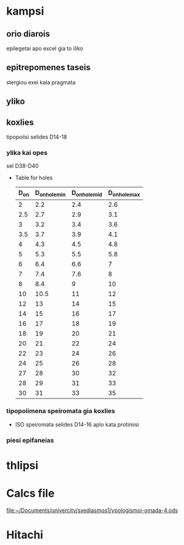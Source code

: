 * kampsi
** orio diarois
epilegetai apo excel gia to iliko
** epitrepomenes taseis
stergiou exei kala pragmata
** yliko
** koxlies
tipopoiisi
selides D14-18
*** ylika kai opes
sel D38-D40
+ Table for holes

  | D_on | D_on_hole_min | D_on_hole_mid | D_on_hole_max |
  |------+---------------+---------------+---------------|
  |    2 |           2.2 |           2.4 |           2.6 |
  |  2.5 |           2.7 |           2.9 |           3.1 |
  |    3 |           3.2 |           3.4 |           3.6 |
  |  3.5 |           3.7 |           3.9 |           4.1 |
  |    4 |           4.3 |           4.5 |           4.8 |
  |    5 |           5.3 |           5.5 |           5.8 |
  |    6 |           6.4 |           6.6 |             7 |
  |    7 |           7.4 |           7.6 |             8 |
  |    8 |           8.4 |             9 |            10 |
  |   10 |          10.5 |            11 |            12 |
  |   12 |            13 |            14 |            15 |
  |   14 |            15 |            16 |            17 |
  |   16 |            17 |            18 |            19 |
  |   18 |            19 |            20 |            21 |
  |   20 |            21 |            22 |            24 |
  |   22 |            23 |            24 |            26 |
  |   24 |            25 |            26 |            28 |
  |   27 |            28 |            30 |            32 |
  |   28 |            29 |            31 |            33 |
  |   30 |            31 |            33 |            35 |
*** tipopoiimena speiromata gia koxlies
+ ISO speiromata
  selides D14-16
  aplo kata protimisi
*** piesi epifaneias

\begin{equation}
p = \frac{F\cdotP}{m\cdot d_{2}\cdot \pi \Eta_{1}} <= p_{ep},

p \left[N/mm^{2}\right]
\end{equation}
* thlipsi
* Calcs file
[[file:~/Documents/univercity/sxediasmos1/ypologismoi-omada-4.ods]]
* Hitachi
